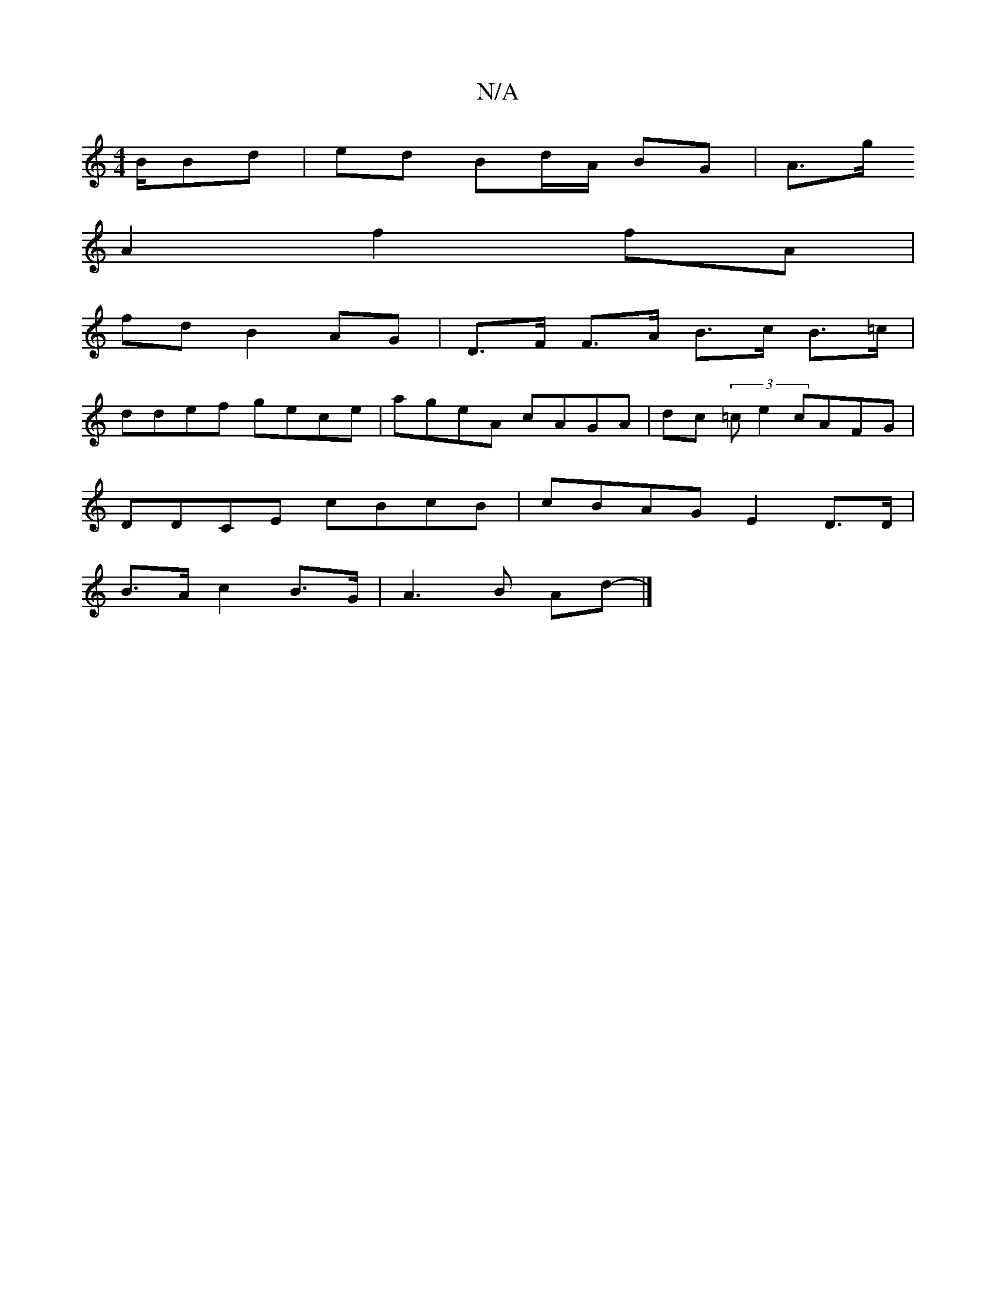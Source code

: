 X:1
T:N/A
M:4/4
R:N/A
K:Cmajor
/2B/2Bd|ed Bd/A/ BG | A>g 
A2 f2 fA |
fd B2 AG | D>F F>A B>c B>=c |
ddef gece|ageA cAGA|dc (3=ce2 cAFG |
DDCE cBcB|cBAG E2 D>D|
B>A c2 B>G|A3 B Ad- |]

D/C//c//|B,DEE G2 :|
|: ||

|: D|:G2 A>B c2 (3AB